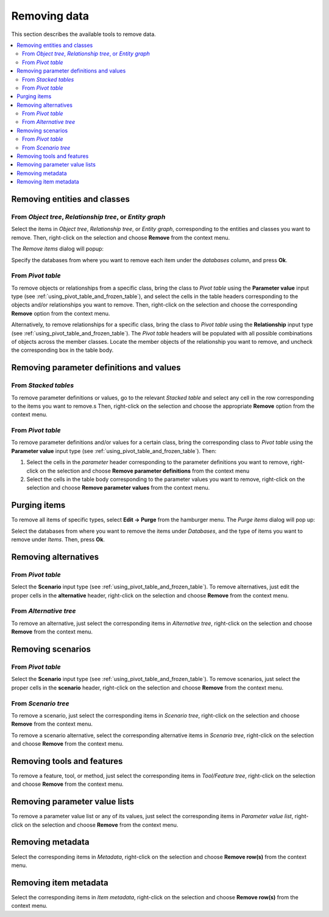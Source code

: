 .. _Removing data:

Removing data
-------------

This section describes the available tools to remove data.

.. contents::
   :local:

Removing entities and classes
=============================

From *Object tree*, *Relationship tree*, or *Entity graph*
~~~~~~~~~~~~~~~~~~~~~~~~~~~~~~~~~~~~~~~~~~~~~~~~~~~~~~~~~~

Select the items in *Object tree*, *Relationship tree*, or *Entity graph*, corresponding to the entities and classes
you want to remove. Then, right-click on the selection and choose **Remove** from the context menu.

The *Remove items* dialog will popup:

.. image:: img/remove_entities_dialog.png
   :align: center

Specify the databases from where you want to remove each item under the *databases* column,
and press **Ok**.

From *Pivot table*
~~~~~~~~~~~~~~~~~~
To remove objects or relationships from a specific class, bring the class to *Pivot table*
using the **Parameter value** input type
(see :ref:`using_pivot_table_and_frozen_table`),
and select the cells in the table headers corresponding to the objects and/or relationships you want to remove.
Then, right-click on the selection and choose the corresponding **Remove** option from the context menu.

Alternatively, to remove relationships for a specific class, 
bring the class to *Pivot table* using the **Relationship** input type
(see :ref:`using_pivot_table_and_frozen_table`).
The *Pivot table* headers will be populated
with all possible combinations of objects across the member classes.
Locate the member objects of the relationship you want to remove,
and uncheck the corresponding box in the table body.


Removing parameter definitions and values
=========================================

From *Stacked tables*
~~~~~~~~~~~~~~~~~~~~~

To remove parameter definitions or values,
go to the relevant *Stacked table* and select any cell in the row corresponding to the items
you want to remove.s
Then, right-click on the selection and choose the appropriate **Remove** option from the context menu.

From *Pivot table*
~~~~~~~~~~~~~~~~~~

To remove parameter definitions and/or values for a certain class,
bring the corresponding class to *Pivot table* using the **Parameter value** input type
(see :ref:`using_pivot_table_and_frozen_table`).
Then:

1. Select the cells in the *parameter* header corresponding to the parameter definitions you want to remove,
   right-click on the selection and choose **Remove parameter definitions** from the context menu
2. Select the cells in the table body corresponding to the parameter values you want to remove,
   right-click on the selection and choose **Remove parameter values** from the context menu.

Purging items
=============

To remove all items of specific types, select **Edit -> Purge** from the hamburger menu.
The *Purge items* dialog will pop up:

.. image:: img/mass_remove_items_dialog.png
   :align: center


Select the databases from where you want to remove the items under *Databases*,
and the type of items you want to remove under *Items*.
Then, press **Ok**.

Removing alternatives
=====================

From *Pivot table*
~~~~~~~~~~~~~~~~~~

Select the **Scenario** input type (see :ref:`using_pivot_table_and_frozen_table`).
To remove alternatives, just edit the proper cells in the **alternative** header,
right-click on the selection and choose **Remove** from the context menu.

From *Alternative tree*
~~~~~~~~~~~~~~~~~~~~~~~

To remove an alternative, just select the corresponding items in *Alternative tree*,
right-click on the selection and choose **Remove** from the context menu.


Removing scenarios
==================

From *Pivot table*
~~~~~~~~~~~~~~~~~~

Select the **Scenario** input type (see :ref:`using_pivot_table_and_frozen_table`).
To remove scenarios, just select the proper cells in the **scenario** header,
right-click on the selection and choose **Remove** from the context menu.

From *Scenario tree*
~~~~~~~~~~~~~~~~~~~~

To remove a scenario, just select the corresponding items in *Scenario tree*,
right-click on the selection and choose **Remove** from the context menu.

To remove a scenario alternative, select the corresponding alternative items in *Scenario tree*,
right-click  on the selection and choose **Remove** from the context menu.

Removing tools and features
===========================

To remove a feature, tool, or method, just select the corresponding items in *Tool/Feature tree*,
right-click on the selection and choose **Remove** from the context menu.


Removing parameter value lists
==============================

To remove a parameter value list or any of its values, just select the corresponding items in *Parameter value list*,
right-click on the selection and choose **Remove** from the context menu.


Removing metadata
=================

Select the corresponding items in *Metadata*, right-click on the selection and choose **Remove row(s)**
from the context menu.


Removing item metadata
======================

Select the corresponding items in *Item metadata*, right-click on the selection and choose **Remove row(s)**
from the context menu.
